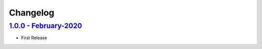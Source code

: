 Changelog
=========

`1.0.0 - February-2020 <https://github.com/aimktech/amtTimer.git>`__
--------------------------------------------------------------------

* First Release




